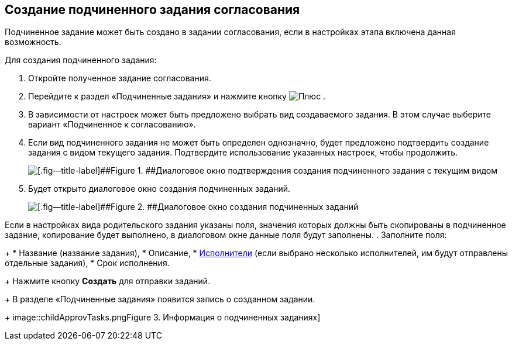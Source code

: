 
== Создание подчиненного задания согласования

Подчиненное задание может быть создано в задании согласования, если в настройках этапа включена данная возможность.

Для создания подчиненного задания:

. [.ph .cmd]#Откройте полученное задание согласования.#
. [.ph .cmd]#Перейдите к раздел «Подчиненные задания» и нажмите кнопку image:buttons/bt_plus.png[Плюс] .#
. [.ph .cmd]#В зависимости от настроек может быть предложено выбрать вид создаваемого задания. В этом случае выберите вариант «Подчиненное к согласованию».#
. [.ph .cmd]#Если вид подчиненного задания не может быть определен однозначно, будет предложено подтвердить создание задания с видом текущего задания. Подтвердите использование указанных настроек, чтобы продолжить.#
+
image::acceptSubApprovKind.png[[.fig--title-label]##Figure 1. ##Диалоговое окно подтверждения создания подчиненного задания с текущим видом]
. [.ph .cmd]#Будет открыто диалоговое окно создания подчиненных заданий.#
+
image::createChildApprovTask.png[[.fig--title-label]##Figure 2. ##Диалоговое окно создания подчиненных заданий]

Если в настройках вида родительского задания указаны поля, значения которых должны быть скопированы в подчиненное задание, копирование будет выполнено, в диалоговом окне данные поля будут заполнены.
. [.ph .cmd]#Заполните поля:#
+
* Название (название задания),
* Описание,
* xref:Employees.adoc[Исполнители] (если выбрано несколько исполнителей, им будут отправлены отдельные задания),
* Срок исполнения.
+
Нажмите кнопку *Создать* для отправки заданий.
+
В разделе «Подчиненные задания» появится запись о созданном задании.
+
image::childApprovTasks.png[[.fig--title-label]##Figure 3. ##Информация о подчиненных заданиях]
